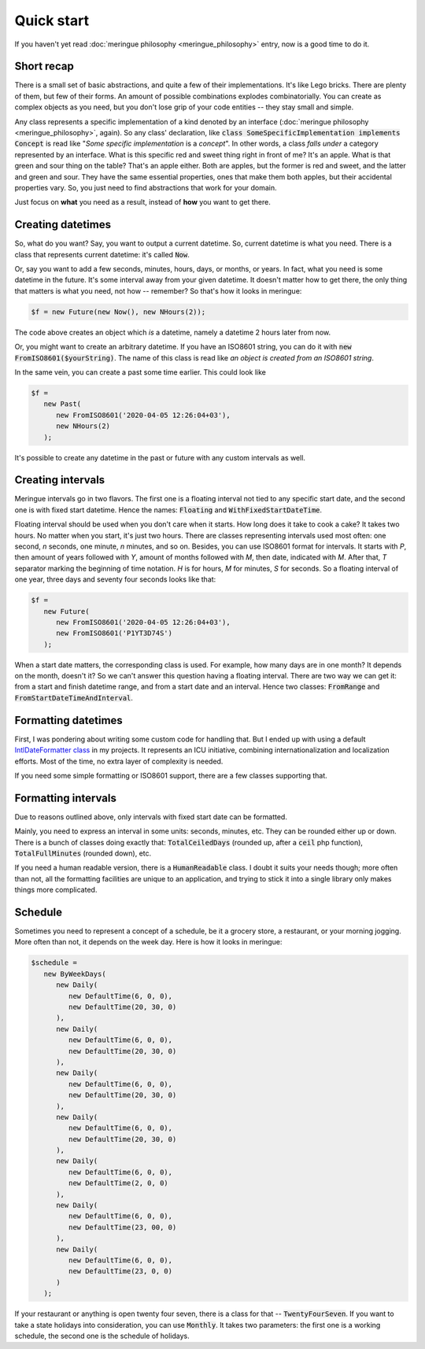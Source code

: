 Quick start
=====================

If you haven't yet read :doc:`meringue philosophy <meringue_philosophy>` entry, now is a good time to do it.

Short recap
+++++++++++++
There is a small set of basic abstractions, and quite a few of their implementations. It's like Lego bricks.
There are plenty of them, but few of their forms. An amount of possible combinations explodes combinatorially.
You can create as complex objects as you need, but you don't lose grip of your code entities -- they stay small and simple.

Any class represents a specific implementation of a kind denoted by an interface (:doc:`meringue philosophy <meringue_philosophy>`, again).
So any class' declaration, like :code:`class SomeSpecificImplementation implements Concept` is read like "`Some specific implementation` is a `concept`".
In other words, a class *falls under* a category represented by an interface. What is this specific red and sweet thing right in front of me? It's an apple.
What is that green and sour thing on the table? That's an apple either. Both are apples, but the former is red and sweet, and the latter and green and sour.
They have the same essential properties, ones that make them both apples, but their accidental properties vary.
So, you just need to find abstractions that work for your domain.

Just focus on **what** you need as a result, instead of **how** you want to get there.

Creating datetimes
++++++++++++++++++++
So, what do you want? Say, you want to output a current datetime. So, current datetime is what you need. There is a class that represents current datetime: it's called :code:`Now`.

Or, say you want to add a few seconds, minutes, hours, days, or months, or years. In fact, what you need is some datetime in the future. It's some interval away from your given datetime.
It doesn't matter how to get there, the only thing that matters is what you need, not how -- remember?
So that's how it looks in meringue:

.. code-block:: php

   $f = new Future(new Now(), new NHours(2));

The code above creates an object which *is* a datetime, namely a datetime 2 hours later from now.

Or, you might want to create an arbitrary datetime. If you have an ISO8601 string, you can do it with :code:`new FromISO8601($yourString)`.
The name of this class is read like `an object is created from an ISO8601 string`.

In the same vein, you can create a past some time earlier. This could look like

.. code-block:: php

   $f =
      new Past(
         new FromISO8601('2020-04-05 12:26:04+03'),
         new NHours(2)
      );

It's possible to create any datetime in the past or future with any custom intervals as well.

Creating intervals
++++++++++++++++++++
Meringue intervals go in two flavors. The first one is a floating interval not tied to any specific start date, and the second one is with fixed start datetime.
Hence the names: :code:`Floating` and :code:`WithFixedStartDateTime`.

Floating interval should be used when you don't care when it starts. How long does it take to cook a cake? It takes two hours. No matter when you start, it's just two hours.
There are classes representing intervals used most often: one second, *n* seconds, one minute, *n* minutes, and so on.
Besides, you can use ISO8601 format for intervals. It starts with *P*, then amount of years followed with *Y*, amount of months followed with *M*, then date, indicated with *M*.
After that, *T* separator marking the beginning of time notation. *H* is for hours, *M* for minutes, *S* for seconds. So a floating interval of one year, three days and seventy four seconds looks like that:

.. code-block:: php

   $f =
      new Future(
         new FromISO8601('2020-04-05 12:26:04+03'),
         new FromISO8601('P1YT3D74S')
      );

When a start date matters, the corresponding class is used. For example, how many days are in one month? It depends on the month, doesn't it?
So we can't answer this question having a floating interval. There are two way we can get it: from a start and finish datetime range, and from a start date and an interval.
Hence two classes: :code:`FromRange` and :code:`FromStartDateTimeAndInterval`.

Formatting datetimes
+++++++++++++++++++++
First, I was pondering about writing some custom code for handling that.
But I ended up with using a default `IntlDateFormatter class <https://www.php.net/manual/en/class.intldateformatter.php>`_ in my projects.
It represents an ICU initiative, combining internationalization and localization efforts. Most of the time, no extra layer of complexity is needed.

If you need some simple formatting or ISO8601 support, there are a few classes supporting that.

Formatting intervals
+++++++++++++++++++++++
Due to reasons outlined above, only intervals with fixed start date can be formatted.

Mainly, you need to express an interval in some units: seconds, minutes, etc. They can be rounded either up or down. There is a bunch of classes doing exactly that:
:code:`TotalCeiledDays` (rounded up, after a :code:`ceil` php function), :code:`TotalFullMinutes` (rounded down), etc.

If you need a human readable version, there is a :code:`HumanReadable` class. I doubt it suits your needs though; more often than not, all the formatting facilities are
unique to an application, and trying to stick it into a single library only makes things more complicated.

Schedule
++++++++++
Sometimes you need to represent a concept of a schedule, be it a grocery store, a restaurant, or your morning jogging.
More often than not, it depends on the week day. Here is how it looks in meringue:

.. code-block:: php

   $schedule =
      new ByWeekDays(
         new Daily(
            new DefaultTime(6, 0, 0),
            new DefaultTime(20, 30, 0)
         ),
         new Daily(
            new DefaultTime(6, 0, 0),
            new DefaultTime(20, 30, 0)
         ),
         new Daily(
            new DefaultTime(6, 0, 0),
            new DefaultTime(20, 30, 0)
         ),
         new Daily(
            new DefaultTime(6, 0, 0),
            new DefaultTime(20, 30, 0)
         ),
         new Daily(
            new DefaultTime(6, 0, 0),
            new DefaultTime(2, 0, 0)
         ),
         new Daily(
            new DefaultTime(6, 0, 0),
            new DefaultTime(23, 00, 0)
         ),
         new Daily(
            new DefaultTime(6, 0, 0),
            new DefaultTime(23, 0, 0)
         )
      );

If your restaurant or anything is open twenty four seven, there is a class for that -- :code:`TwentyFourSeven`.
If you want to take a state holidays into consideration, you can use :code:`Monthly`. It takes two parameters: the first one is a working schedule,
the second one is the schedule of holidays.